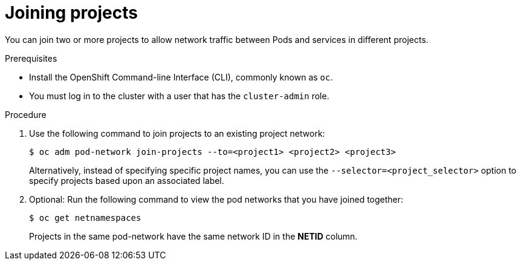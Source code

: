 // Module included in the following assemblies:
// * networking/multitenant-isolation.adoc

[id="nw-multitenant-joining_{context}"]
= Joining projects

You can join two or more projects to allow network traffic between Pods and
services in different projects.

.Prerequisites

* Install the OpenShift Command-line Interface (CLI), commonly known as `oc`.
* You must log in to the cluster with a user that has the `cluster-admin` role.

.Procedure

. Use the following command to join projects to an existing project network:
+
----
$ oc adm pod-network join-projects --to=<project1> <project2> <project3>
----
+
Alternatively, instead of specifying specific project names, you can use the
`--selector=<project_selector>` option to specify projects based upon an
associated label.

. Optional: Run the following command to view the pod networks that you have
joined together:
+
----
$ oc get netnamespaces
----
+
Projects in the same pod-network have the same network ID in the *NETID* column.
